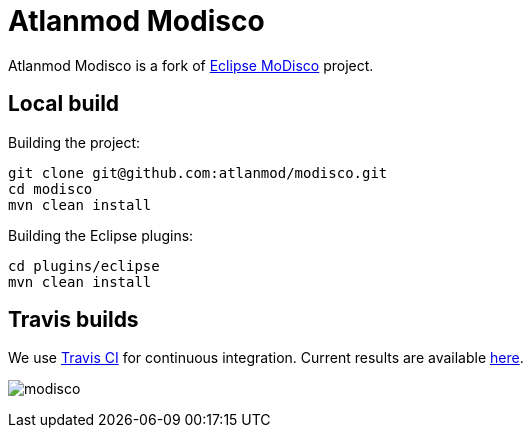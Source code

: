 = Atlanmod Modisco

Atlanmod Modisco is a fork of https://www.eclipse.org/MoDisco/[Eclipse MoDisco] project.


## Local build

Building the project:

[source,shell script]
----
git clone git@github.com:atlanmod/modisco.git
cd modisco
mvn clean install
----

Building the Eclipse plugins:

[source,shell script]
----
cd plugins/eclipse
mvn clean install
----

## Travis builds

We use https://travis-ci.org[Travis CI] for continuous integration.
Current results are available https://travis-ci.org/atlanmod/modisco[here].

image:https://travis-ci.org/atlanmod/modisco.svg?branch=master[align=center]
